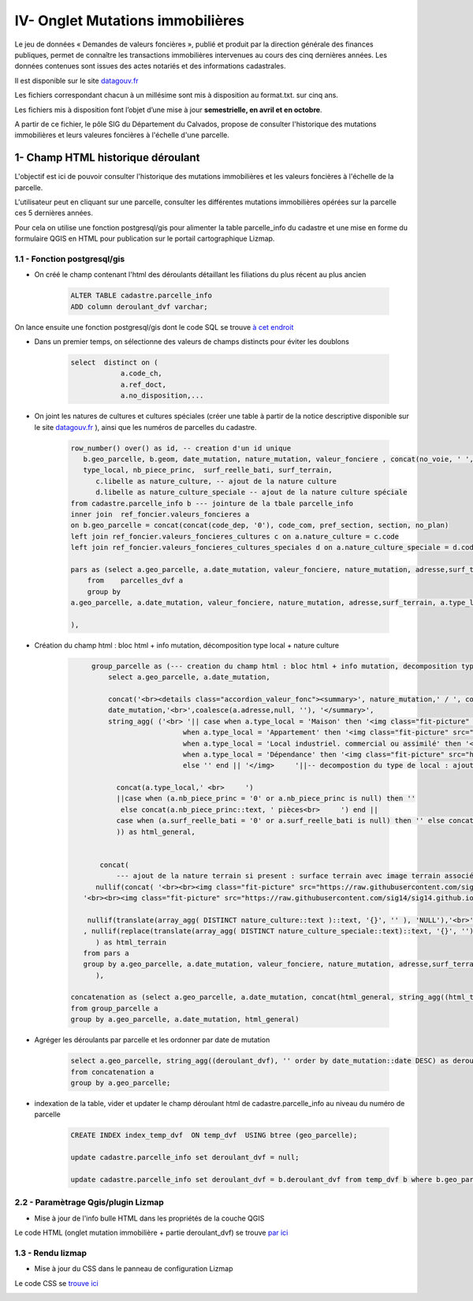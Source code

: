 IV- Onglet Mutations immobilières
*********************************

.. image:: ../img/cadastre/schema_dvf_cadastre.png
   :scale: 50

Le jeu de données « Demandes de valeurs foncières », publié et produit par la direction générale des finances publiques, permet de connaître les transactions immobilières intervenues au cours des cinq dernières années. Les données contenues sont issues des actes notariés et des informations cadastrales.

Il est disponible sur le site `datagouv.fr <https://www.data.gouv.fr/fr/datasets/5c4ae55a634f4117716d5656/>`_

Les fichiers correspondant chacun à un millésime sont mis à disposition au format.txt. sur cinq ans.

Les fichiers mis à disposition font l’objet d’une mise à jour **semestrielle, en avril et en octobre**.

A partir de ce fichier, le pôle SIG du Département du Calvados, propose de consulter l'historique des mutations immobilières et leurs valeures foncières à l'échelle d'une parcelle.


.. image:: ../img/cadastre/mutation_immo.gif 
   :scale: 50


1- Champ HTML historique déroulant 
==========================================

L'objectif est ici de pouvoir consulter l'historique des mutations immobilières et les valeurs foncières à l'échelle de la parcelle.

L'utilisateur peut en cliquant sur une parcelle, consulter les différentes mutations immobilières opérées sur la parcelle ces 5 dernières années.

Pour cela on utilise une fonction postgresql/gis pour alimenter la table parcelle_info du cadastre et une mise en forme du formulaire QGIS en HTML pour publication sur le portail cartographique Lizmap.

1.1 - Fonction postgresql/gis
-----------------------------


* On créé le champ contenant l'html des déroulants détaillant les filiations du plus récent au plus ancien

        .. code-block:: sql

            ALTER TABLE cadastre.parcelle_info
            ADD column deroulant_dvf varchar;



On lance ensuite une fonction postgresql/gis dont le code SQL se trouve `à cet endroit <https://github.com/sig14/sig14.github.io/blob/master/cadastre/sql/fonction_dvf_cadastre.sql>`_

* Dans un premier temps, on sélectionne des valeurs de champs distincts pour éviter les doublons

        .. code-block:: sql

            select  distinct on (
                        a.code_ch,
                        a.ref_doct,
                        a.no_disposition,...


* On joint les natures de cultures et cultures spéciales (créer une table à partir de la notice descriptive disponible sur le site `datagouv.fr <https://www.data.gouv.fr/fr/datasets/5c4ae55a634f4117716d5656/>`_ ), ainsi que les numéros de parcelles du cadastre.

        .. code-block:: sql

            row_number() over() as id, -- creation d'un id unique
               b.geo_parcelle, b.geom, date_mutation, nature_mutation, valeur_fonciere , concat(no_voie, ' ', type_de_voie,' ', a.voie,' ', code_postal) as adresse ,
               type_local, nb_piece_princ,  surf_reelle_bati, surf_terrain,
                  c.libelle as nature_culture, -- ajout de la nature culture 
                  d.libelle as nature_culture_speciale -- ajout de la nature culture spéciale 
            from cadastre.parcelle_info b --- jointure de la tbale parcelle_info 
            inner join  ref_foncier.valeurs_foncieres a
            on b.geo_parcelle = concat(concat(code_dep, '0'), code_com, pref_section, section, no_plan) 
            left join ref_foncier.valeurs_foncieres_cultures c on a.nature_culture = c.code 
            left join ref_foncier.valeurs_foncieres_cultures_speciales d on a.nature_culture_speciale = d.code)

            pars as (select a.geo_parcelle, a.date_mutation, valeur_fonciere, nature_mutation, adresse,surf_terrain, a.type_local,a.nb_piece_princ, a.surf_reelle_bati,   a.nature_culture,  a.nature_culture_speciale
                from    parcelles_dvf a
                group by
            a.geo_parcelle, a.date_mutation, valeur_fonciere, nature_mutation, adresse,surf_terrain, a.type_local,a.nb_piece_princ, a.surf_reelle_bati, a.nature_culture,  a.nature_culture_speciale, a.surf_terrain

            ),
            
            
* Création du champ html : bloc html + info mutation, décomposition type local + nature culture

        .. code-block:: sql

              group_parcelle as (--- creation du champ html : bloc html + info mutation, decomposition type local + nature culture
                  select a.geo_parcelle, a.date_mutation,
       
                  concat('<br><details class="accordion_valeur_fonc"><summary>', nature_mutation,' / ', coalesce(valeur_fonciere,null, 'xx'),' euros <br>', 
                  date_mutation,'<br>',coalesce(a.adresse,null, ''), '</summary>',
                  string_agg( ('<br> '|| case when a.type_local = 'Maison' then '<img class="fit-picture" src="https://raw.githubusercontent.com/sig14/sig14.github.io/main/img/house.png" width="20"' 
                                    when a.type_local = 'Appartement' then '<img class="fit-picture" src="https://raw.githubusercontent.com/sig14/sig14.github.io/main/img/apartment-xxl.png" width="20"' 
                                    when a.type_local = 'Local industriel. commercial ou assimilé' then '<img class="fit-picture" src="https://raw.githubusercontent.com/sig14/sig14.github.io/main/img/shop.png" width="20"' 
                                    when a.type_local = 'Dépendance' then '<img class="fit-picture" src="https://raw.githubusercontent.com/sig14/sig14.github.io/main/img/dependance.png" width="20"'
                                    else '' end || '</img>     '||-- decompostion du type de local : ajout d'un lien vers image github associé selon le type
        
                    concat(a.type_local,' <br>     ')
                    ||case when (a.nb_piece_princ = '0' or a.nb_piece_princ is null) then ''
                     else concat(a.nb_piece_princ::text, ' pièces<br>     ') end ||
                    case when (a.surf_reelle_bati = '0' or a.surf_reelle_bati is null) then '' else concat(a.surf_reelle_bati::text, 'm²<br>') end), '' order by date_mutation::date DESC
                    )) as html_general,
                    
                    
                concat(    
                    --- ajout de la nature terrain si present : surface terrain avec image terrain associé , null si pas de valeur de surface
               nullif(concat( '<br><br><img class="fit-picture" src="https://raw.githubusercontent.com/sig14/sig14.github.io/main/img/grass.png" width="20" </img> Terrain<br>' , surf_terrain, ' m² <br>'),
            '<br><br><img class="fit-picture" src="https://raw.githubusercontent.com/sig14/sig14.github.io/main/img/grass.png" width="20" </img> Terrain<br> m² <br>'),
            
             nullif(translate(array_agg( DISTINCT nature_culture::text )::text, '{}', '' ), 'NULL'),'<br>' --- aggregation des natures de cultures, null si pas de valeur
            , nullif(replace(translate(array_agg( DISTINCT nature_culture_speciale::text)::text, '{}', ''), 'NULL', ''), '')  --- aggregation des natures de cultures    spéciales, null si pas de valeur
               ) as html_terrain
            from pars a
            group by a.geo_parcelle, a.date_mutation, valeur_fonciere, nature_mutation, adresse,surf_terrain
               ),

         concatenation as (select a.geo_parcelle, a.date_mutation, concat(html_general, string_agg((html_terrain), ''), '</details>' ) as deroulant_dvf
         from group_parcelle a
         group by a.geo_parcelle, a.date_mutation, html_general)

* Agréger les déroulants par parcelle et les ordonner par date de mutation

        .. code-block:: sql

            select a.geo_parcelle, string_agg((deroulant_dvf), '' order by date_mutation::date DESC) as deroulant_dvf
            from concatenation a
            group by a.geo_parcelle;


* indexation de la table, vider et updater le champ déroulant html de cadastre.parcelle_info au niveau du numéro de parcelle

        .. code-block:: sql
         
            CREATE INDEX index_temp_dvf  ON temp_dvf  USING btree (geo_parcelle);

            update cadastre.parcelle_info set deroulant_dvf = null;

            update cadastre.parcelle_info set deroulant_dvf = b.deroulant_dvf from temp_dvf b where b.geo_parcelle = parcelle_info.geo_parcelle;

   

2.2 - Paramètrage Qgis/plugin Lizmap
------------------------------------


* Mise à jour de l'info bulle HTML dans les propriétés de la couche QGIS


.. image:: ../img/cadastre/18_info_bulle_html.png
   :scale: 50


Le code HTML (onglet mutation immobilière + partie deroulant_dvf) se trouve `par ici <https://github.com/sig14/sig14.github.io/blob/master/cadastre/html/popup_cadastre.html>`_



1.3 - Rendu lizmap
------------------

* Mise à jour du CSS dans le panneau de configuration Lizmap

Le code CSS se `trouve ici <https://github.com/sig14/sig14.github.io/blob/master/cadastre/css/dvf_cadastre.css>`_


.. image:: ../img/cadastre/19_config_css.png
   :scale: 50
